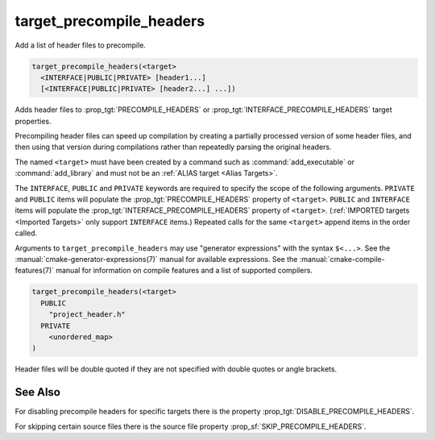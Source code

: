 target_precompile_headers
-------------------------

Add a list of header files to precompile.

.. code-block:: cmake

  target_precompile_headers(<target>
    <INTERFACE|PUBLIC|PRIVATE> [header1...]
    [<INTERFACE|PUBLIC|PRIVATE> [header2...] ...])

Adds header files to :prop_tgt:`PRECOMPILE_HEADERS` or
:prop_tgt:`INTERFACE_PRECOMPILE_HEADERS` target properties.

Precompiling header files can speed up compilation by creating a partially
processed version of some header files, and then using that version during
compilations rather than repeatedly parsing the original headers.

The named ``<target>`` must have been created by a command such as
:command:`add_executable` or :command:`add_library` and must not be an
:ref:`ALIAS target <Alias Targets>`.

The ``INTERFACE``, ``PUBLIC`` and ``PRIVATE`` keywords are required to
specify the scope of the following arguments.  ``PRIVATE`` and ``PUBLIC``
items will populate the :prop_tgt:`PRECOMPILE_HEADERS` property of
``<target>``.  ``PUBLIC`` and ``INTERFACE`` items will populate the
:prop_tgt:`INTERFACE_PRECOMPILE_HEADERS` property of ``<target>``.
(:ref:`IMPORTED targets <Imported Targets>` only support ``INTERFACE`` items.)
Repeated calls for the same ``<target>`` append items in the order called.

Arguments to ``target_precompile_headers`` may use "generator expressions"
with the syntax ``$<...>``.
See the :manual:`cmake-generator-expressions(7)` manual for available
expressions.  See the :manual:`cmake-compile-features(7)` manual for
information on compile features and a list of supported compilers.

.. code-block:: cmake

  target_precompile_headers(<target>
    PUBLIC
      "project_header.h"
    PRIVATE
      <unordered_map>
  )

Header files will be double quoted if they are not specified with double
quotes or angle brackets.

See Also
^^^^^^^^

For disabling precompile headers for specific targets there is the
property :prop_tgt:`DISABLE_PRECOMPILE_HEADERS`.

For skipping certain source files there is the source file property
:prop_sf:`SKIP_PRECOMPILE_HEADERS`.
